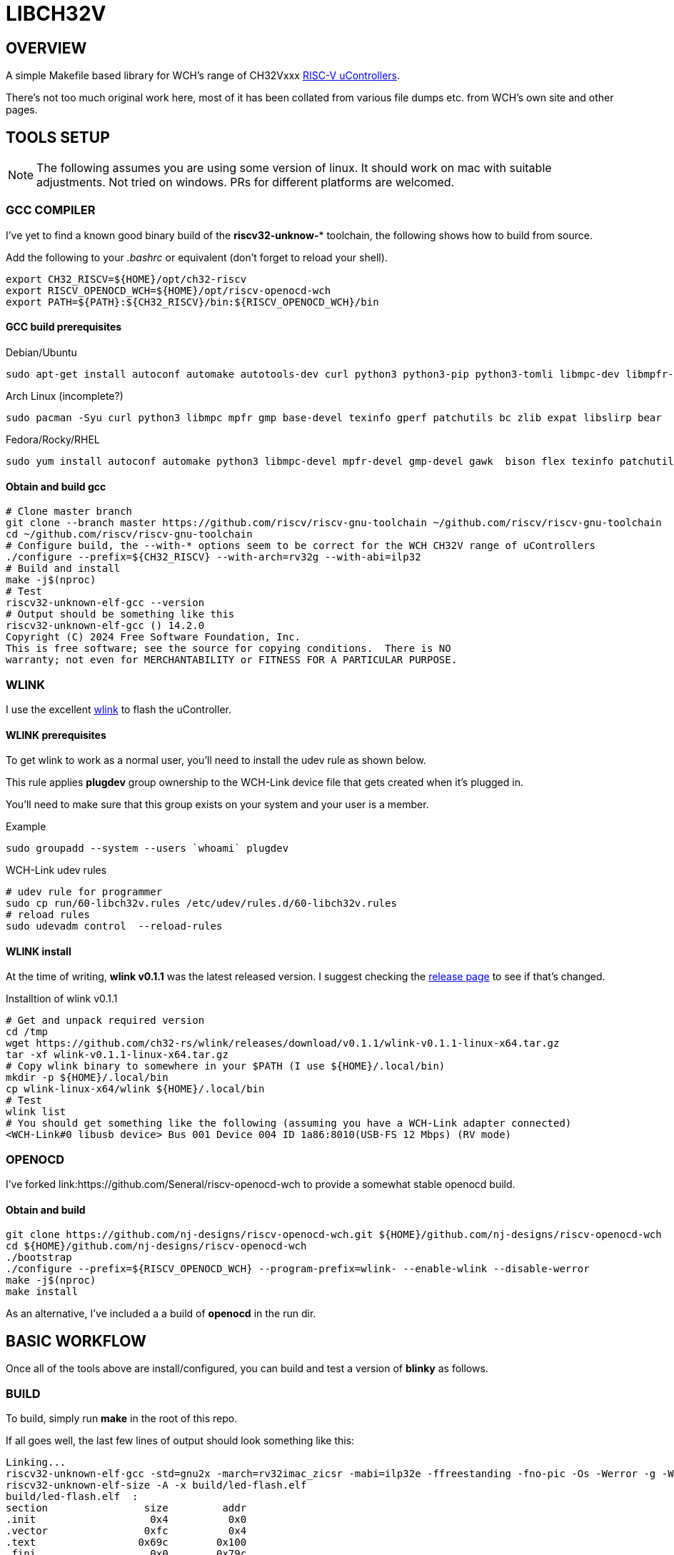 = LIBCH32V

== OVERVIEW

A simple Makefile based library for WCH's range of CH32Vxxx link:http://www.wch-ic.com/products/categories/47.html?pid=5[RISC-V uControllers].

There's not too much original work here, most of it has been collated from various file dumps etc. from WCH's own site and other pages.


== TOOLS SETUP

NOTE: The following assumes you are using some version of linux. It should work on mac with suitable adjustments. Not tried on windows. PRs for different platforms are welcomed.

=== GCC COMPILER

I've yet to find a known good binary build of the *riscv32-unknow-** toolchain, the following shows how to build from source.

Add the following to your _.bashrc_ or equivalent (don't forget to reload your shell).

[source,bash]
----
export CH32_RISCV=${HOME}/opt/ch32-riscv
export RISCV_OPENOCD_WCH=${HOME}/opt/riscv-openocd-wch
export PATH=${PATH}:${CH32_RISCV}/bin:${RISCV_OPENOCD_WCH}/bin
----

==== GCC build prerequisites
.Debian/Ubuntu
[source,bash]
----
sudo apt-get install autoconf automake autotools-dev curl python3 python3-pip python3-tomli libmpc-dev libmpfr-dev libgmp-dev gawk build-essential bison flex texinfo gperf libtool patchutils bc zlib1g-dev libexpat-dev ninja-build git cmake libglib2.0-dev libslirp-dev bear
----

.Arch Linux (incomplete?)
[source,bash]
----
sudo pacman -Syu curl python3 libmpc mpfr gmp base-devel texinfo gperf patchutils bc zlib expat libslirp bear
----

.Fedora/Rocky/RHEL
[source,bash]
----
sudo yum install autoconf automake python3 libmpc-devel mpfr-devel gmp-devel gawk  bison flex texinfo patchutils gcc gcc-c++ zlib-devel expat-devel libslirp-devel bear libgudev-devel libusb-devel hidapi hidapi-devel
----

==== Obtain and build gcc

[source,bash]
----
# Clone master branch
git clone --branch master https://github.com/riscv/riscv-gnu-toolchain ~/github.com/riscv/riscv-gnu-toolchain
cd ~/github.com/riscv/riscv-gnu-toolchain
# Configure build, the --with-* options seem to be correct for the WCH CH32V range of uControllers
./configure --prefix=${CH32_RISCV} --with-arch=rv32g --with-abi=ilp32
# Build and install
make -j$(nproc)
# Test
riscv32-unknown-elf-gcc --version
# Output should be something like this
riscv32-unknown-elf-gcc () 14.2.0
Copyright (C) 2024 Free Software Foundation, Inc.
This is free software; see the source for copying conditions.  There is NO
warranty; not even for MERCHANTABILITY or FITNESS FOR A PARTICULAR PURPOSE.
----

=== WLINK

I use the excellent link:https://github.com/ch32-rs/wlink[wlink] to flash the uController.

==== WLINK prerequisites

To get wlink to work as a normal user, you'll need to install the udev rule as shown below.

This rule applies *plugdev* group ownership to the WCH-Link device file that gets created when it's plugged in.

You'll need to make sure that this group exists on your system and your user is a member.

.Example
[source,bash]
----
sudo groupadd --system --users `whoami` plugdev
----

.WCH-Link udev rules
[source,bash]
----
# udev rule for programmer
sudo cp run/60-libch32v.rules /etc/udev/rules.d/60-libch32v.rules
# reload rules
sudo udevadm control  --reload-rules
----

==== WLINK install

At the time of writing, *wlink v0.1.1* was the latest released version. I suggest checking the link:https://github.com/ch32-rs/wlink/releases[release page] to see if that's changed.

.Installtion of wlink v0.1.1
[source,bash]
----
# Get and unpack required version
cd /tmp
wget https://github.com/ch32-rs/wlink/releases/download/v0.1.1/wlink-v0.1.1-linux-x64.tar.gz
tar -xf wlink-v0.1.1-linux-x64.tar.gz
# Copy wlink binary to somewhere in your $PATH (I use ${HOME}/.local/bin)
mkdir -p ${HOME}/.local/bin
cp wlink-linux-x64/wlink ${HOME}/.local/bin
# Test
wlink list
# You should get something like the following (assuming you have a WCH-Link adapter connected)
<WCH-Link#0 libusb device> Bus 001 Device 004 ID 1a86:8010(USB-FS 12 Mbps) (RV mode)
----


=== OPENOCD

I've forked link:https://github.com/Seneral/riscv-openocd-wch to provide a somewhat stable openocd build.

==== Obtain and build
[source,bash]
----
git clone https://github.com/nj-designs/riscv-openocd-wch.git ${HOME}/github.com/nj-designs/riscv-openocd-wch
cd ${HOME}/github.com/nj-designs/riscv-openocd-wch
./bootstrap
./configure --prefix=${RISCV_OPENOCD_WCH} --program-prefix=wlink- --enable-wlink --disable-werror
make -j$(nproc)
make install
----

As an alternative, I've included a a build of *openocd* in the run dir.

== BASIC WORKFLOW

Once all of the tools above are install/configured, you can build and test a version of **blinky** as follows.

=== BUILD

To build, simply run **make** in the root of this repo.

If all goes well, the last few lines of output should look something like this:
[source,bash]
----
Linking...
riscv32-unknown-elf-gcc -std=gnu2x -march=rv32imac_zicsr -mabi=ilp32e -ffreestanding -fno-pic -Os -Werror -g -Wall -Wextra -Ilib/include -Ibuild -DAPP_STDOUT_BUFFER_SIZE=1024 -DAPP_PROVIDE_PRINTF=1 -DAPP_PRINTF_DISABLE_SUPPORT_FLOAT -DAPP_PRINTF_DISABLE_SUPPORT_EXPONENTIAL -DAPP_PRINTF_DISABLE_SUPPORT_LONG_LONG -DAPP_HSE_FREQ=16000000 -DAPP_SYSCLK_FREQ=48000000 -DWCH_CH32V203G6U6=0x96ef63e9 -DLIBCH32_DEVICE_ID=WCH_CH32V203G6U6 -DLIBCH32_DEVICE_NAME="CH32V203G6U6" -DLIBCH32_FAMILY="v203" -DLIBCH32_FLASH_PROG_ADDR=0x08000000 -DLIBCH32_FLASH_SIZE=32768 -DLIBCH32_FLASH_START=0x00000000 -DLIBCH32_HAS_ADC1=1 -DLIBCH32_HAS_ADC2=1 -DLIBCH32_HAS_ADTM1=1 -DLIBCH32_HAS_GPIOA=1 -DLIBCH32_HAS_GPIOB=1 -DLIBCH32_HAS_GPIOD=1 -DLIBCH32_HAS_GPTM2=1 -DLIBCH32_HAS_GPTM3=1 -DLIBCH32_HAS_GPTM4=1 -DLIBCH32_HAS_I2C1=1 -DLIBCH32_HAS_SPI1=1 -DLIBCH32_HAS_USART1=1 -DLIBCH32_HAS_USART2=1 -DLIBCH32_LD_SCRIPT="ch32v.ld" -DLIBCH32_MABI="ilp32e" -DLIBCH32_MARCH="rv32imac_zicsr" -DLIBCH32_SRAM_SIZE=10240 -DLIBCH32_SRAM_START=0x20000000 -DLIBCH32_SYS_TICK_WIDTH=64 -ffunction-sections -fdata-sections build/lib/src/reset.o build/lib/src/v203/vector-v203.o build/app/led-flash/led-flash.o build/lib/src/adc.o build/lib/src/adtm.o build/lib/src/afio.o build/lib/src/core.o build/lib/src/dma.o build/lib/src/gpio.o build/lib/src/gptm.o build/lib/src/i2c.o build/lib/src/init.o build/lib/src/list_mgr.o build/lib/src/printf.o build/lib/src/rcc.o build/lib/src/spi.o build/lib/src/stdout-buffered.o build/lib/src/usart.o -Wl,-Map,build/led-flash.map -nostdlib -nodefaultlibs -nolibc -nostartfiles -Wl,--no-relax -Wl,--gc-sections -Wl,--defsym=RAM_ORIGIN=0x20000000 -Wl,--defsym=RAM_LENGTH=10240 -Wl,--defsym=FLASH_ORIGIN=0x00000000 -Wl,--defsym=FLASH_LENGTH=32768 -Wl,-Tlib/ld/link.ld --output build/led-flash.elf
riscv32-unknown-elf-size -A -x build/led-flash.elf
build/led-flash.elf  :
section                size         addr
.init                   0x4          0x0
.vector                0xfc          0x4
.text                 0x69c        0x100
.fini                   0x0        0x79c
.dalign                 0x0   0x20000000
.dlalign                0x0        0x79c
.data                   0x8   0x20000000
.bss                   0x30   0x20000008
.stack                0x800   0x20002000
.gptm2                 0x50   0x40000000
.gptm3                 0x50   0x40000400
.gptm4                 0x50   0x40000800
.usart2                0x1c   0x40004400
.i2c1                  0x22   0x40005400
.afio                   0xc   0x40010000
.gpio_a                0x1c   0x40010800
.gpio_b                0x1c   0x40010c00
.gpio_d                0x1c   0x40011400
.adc1                  0x50   0x40012400
.adc2                  0x50   0x40012800
.spi1                  0x22   0x40013000
.adtm1                 0x50   0x40012c00
.usart1                0x1c   0x40013800
.dma1                  0xa8   0x40020000
.rcc                   0x30   0x40021000
.pfic                 0xd14   0xe000e000
.systick               0x18   0xe000f000
.riscv.attributes      0x54          0x0
.comment                0xf          0x0
.debug_line          0x2835          0x0
.debug_info          0x66b5          0x0
.debug_abbrev        0x1885          0x0
.debug_aranges        0x2f8          0x0
.debug_str           0x3660          0x0
.debug_ranges          0x20          0x0
.debug_loclists       0xa69          0x0
.debug_rnglists       0x239          0x0
.debug_line_str       0x1f9          0x0
.debug_frame          0x4b0          0x0
Total               0x11529



riscv32-unknown-elf-objdump -h -S -C build/led-flash.elf > build/led-flash.lst

riscv32-unknown-elf-nm -n build/led-flash.elf > build/led-flash.sym

riscv32-unknown-elf-objcopy -O binary build/led-flash.elf build/led-flash.bin
----

=== PROGRAM

To program what's just been built.

[source,bash]
----
make flash
----

=== DEBUG

If you want to debug your program, first flash your code to the device using *make flash*.

.Start the openocd
[source,bash]
----
wlink-openocd -f run/wch-riscv.cfg -c init -c halt -c wlink_reset_resume
# or
./run/openocd -f run/wch-riscv.cfg -c init -c halt -c wlink_reset_resume
----

.Start and connect GDB
[source,bash]
----
make start-gdb
----
